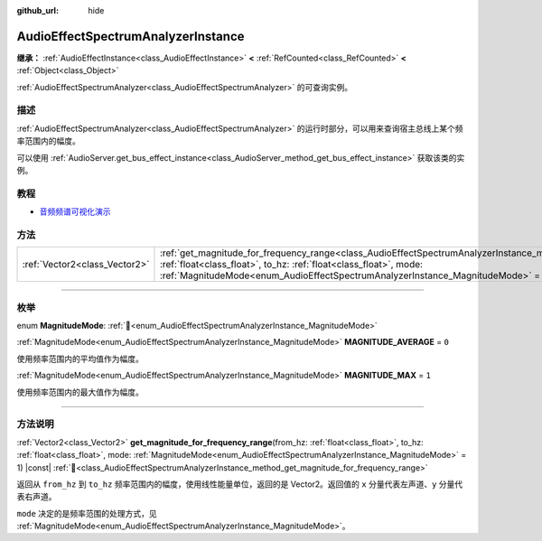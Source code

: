 :github_url: hide

.. DO NOT EDIT THIS FILE!!!
.. Generated automatically from Godot engine sources.
.. Generator: https://github.com/godotengine/godot/tree/4.3/doc/tools/make_rst.py.
.. XML source: https://github.com/godotengine/godot/tree/4.3/doc/classes/AudioEffectSpectrumAnalyzerInstance.xml.

.. _class_AudioEffectSpectrumAnalyzerInstance:

AudioEffectSpectrumAnalyzerInstance
===================================

**继承：** :ref:`AudioEffectInstance<class_AudioEffectInstance>` **<** :ref:`RefCounted<class_RefCounted>` **<** :ref:`Object<class_Object>`

:ref:`AudioEffectSpectrumAnalyzer<class_AudioEffectSpectrumAnalyzer>` 的可查询实例。

.. rst-class:: classref-introduction-group

描述
----

:ref:`AudioEffectSpectrumAnalyzer<class_AudioEffectSpectrumAnalyzer>` 的运行时部分，可以用来查询宿主总线上某个频率范围内的幅度。

可以使用 :ref:`AudioServer.get_bus_effect_instance<class_AudioServer_method_get_bus_effect_instance>` 获取该类的实例。

.. rst-class:: classref-introduction-group

教程
----

- `音频频谱可视化演示 <https://godotengine.org/asset-library/asset/2762>`__

.. rst-class:: classref-reftable-group

方法
----

.. table::
   :widths: auto

   +-------------------------------+-------------------------------------------------------------------------------------------------------------------------------------------------------------------------------------------------------------------------------------------------------------------------------------------------------------+
   | :ref:`Vector2<class_Vector2>` | :ref:`get_magnitude_for_frequency_range<class_AudioEffectSpectrumAnalyzerInstance_method_get_magnitude_for_frequency_range>`\ (\ from_hz\: :ref:`float<class_float>`, to_hz\: :ref:`float<class_float>`, mode\: :ref:`MagnitudeMode<enum_AudioEffectSpectrumAnalyzerInstance_MagnitudeMode>` = 1\ ) |const| |
   +-------------------------------+-------------------------------------------------------------------------------------------------------------------------------------------------------------------------------------------------------------------------------------------------------------------------------------------------------------+

.. rst-class:: classref-section-separator

----

.. rst-class:: classref-descriptions-group

枚举
----

.. _enum_AudioEffectSpectrumAnalyzerInstance_MagnitudeMode:

.. rst-class:: classref-enumeration

enum **MagnitudeMode**: :ref:`🔗<enum_AudioEffectSpectrumAnalyzerInstance_MagnitudeMode>`

.. _class_AudioEffectSpectrumAnalyzerInstance_constant_MAGNITUDE_AVERAGE:

.. rst-class:: classref-enumeration-constant

:ref:`MagnitudeMode<enum_AudioEffectSpectrumAnalyzerInstance_MagnitudeMode>` **MAGNITUDE_AVERAGE** = ``0``

使用频率范围内的平均值作为幅度。

.. _class_AudioEffectSpectrumAnalyzerInstance_constant_MAGNITUDE_MAX:

.. rst-class:: classref-enumeration-constant

:ref:`MagnitudeMode<enum_AudioEffectSpectrumAnalyzerInstance_MagnitudeMode>` **MAGNITUDE_MAX** = ``1``

使用频率范围内的最大值作为幅度。

.. rst-class:: classref-section-separator

----

.. rst-class:: classref-descriptions-group

方法说明
--------

.. _class_AudioEffectSpectrumAnalyzerInstance_method_get_magnitude_for_frequency_range:

.. rst-class:: classref-method

:ref:`Vector2<class_Vector2>` **get_magnitude_for_frequency_range**\ (\ from_hz\: :ref:`float<class_float>`, to_hz\: :ref:`float<class_float>`, mode\: :ref:`MagnitudeMode<enum_AudioEffectSpectrumAnalyzerInstance_MagnitudeMode>` = 1\ ) |const| :ref:`🔗<class_AudioEffectSpectrumAnalyzerInstance_method_get_magnitude_for_frequency_range>`

返回从 ``from_hz`` 到 ``to_hz`` 频率范围内的幅度，使用线性能量单位，返回的是 Vector2。返回值的 ``x`` 分量代表左声道、\ ``y`` 分量代表右声道。

\ ``mode`` 决定的是频率范围的处理方式，见 :ref:`MagnitudeMode<enum_AudioEffectSpectrumAnalyzerInstance_MagnitudeMode>`\ 。

.. |virtual| replace:: :abbr:`virtual (本方法通常需要用户覆盖才能生效。)`
.. |const| replace:: :abbr:`const (本方法无副作用，不会修改该实例的任何成员变量。)`
.. |vararg| replace:: :abbr:`vararg (本方法除了能接受在此处描述的参数外，还能够继续接受任意数量的参数。)`
.. |constructor| replace:: :abbr:`constructor (本方法用于构造某个类型。)`
.. |static| replace:: :abbr:`static (调用本方法无需实例，可直接使用类名进行调用。)`
.. |operator| replace:: :abbr:`operator (本方法描述的是使用本类型作为左操作数的有效运算符。)`
.. |bitfield| replace:: :abbr:`BitField (这个值是由下列位标志构成位掩码的整数。)`
.. |void| replace:: :abbr:`void (无返回值。)`
